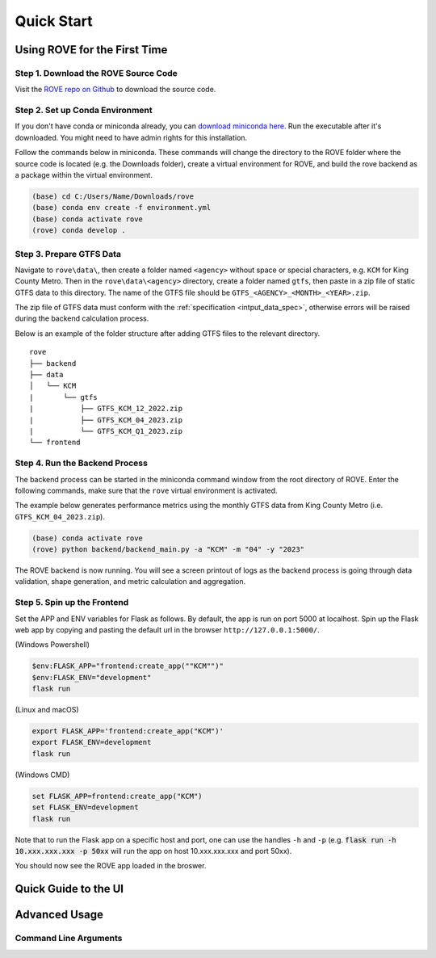 Quick Start
#####################

Using ROVE for the First Time
============

Step 1. Download the ROVE Source Code
------------
Visit the `ROVE repo on Github <https://github.com/jtl-transit/rove>`_ to download the source code.

Step 2. Set up Conda Environment
------------
If you don't have conda or miniconda already, you can `download miniconda here <https://docs.conda.io/en/latest/miniconda.html>`_. 
Run the executable after it's downloaded. You might need to have admin rights for this installation.

Follow the commands below in miniconda. These commands will change the directory to the ROVE folder
where the source code is located (e.g. the Downloads folder), create a virtual environment for ROVE, 
and build the rove backend as a package within the virtual environment.

.. code-block:: console
   
   (base) cd C:/Users/Name/Downloads/rove
   (base) conda env create -f environment.yml
   (base) conda activate rove
   (rove) conda develop .

Step 3. Prepare GTFS Data
------------
Navigate to ``rove\data\``, then create a folder named ``<agency>`` without space or special characters, 
e.g. ``KCM`` for King County Metro. Then in the ``rove\data\<agency>`` directory, create a folder named ``gtfs``, 
then paste in a zip file of static GTFS data to this directory. The name of the GTFS file should be ``GTFS_<AGENCY>_<MONTH>_<YEAR>.zip``.

The zip file of GTFS data must conform with the :ref:`specification <intput_data_spec>`, otherwise errors will be raised 
during the backend calculation process.

Below is an example of the folder structure after adding GTFS files to the relevant directory.

::

   rove
   ├── backend
   ├── data
   │   └── KCM
   |       └── gtfs
   |           ├── GTFS_KCM_12_2022.zip
   |           ├── GTFS_KCM_04_2023.zip
   |           └── GTFS_KCM_Q1_2023.zip
   └── frontend

Step 4. Run the Backend Process
------------
The backend process can be started in the miniconda command window from the root directory of ROVE. 
Enter the following commands, make sure that the ``rove`` virtual environment is activated.

The example below generates performance metrics using the monthly GTFS data from King County Metro (i.e. ``GTFS_KCM_04_2023.zip``).

.. code-block:: console
   
   (base) conda activate rove
   (rove) python backend/backend_main.py -a "KCM" -m "04" -y "2023"

The ROVE backend is now running. You will see a screen printout of logs as the backend process is going through 
data validation, shape generation, and metric calculation and aggregation.


Step 5. Spin up the Frontend
------------

Set the APP and ENV variables for Flask as follows. By default, the app is run on port 5000 at localhost. 
Spin up the Flask web app by copying and pasting the default url in the browser ``http://127.0.0.1:5000/``.

(Windows Powershell)

.. code-block:: console
   
   $env:FLASK_APP="frontend:create_app(""KCM"")"
   $env:FLASK_ENV="development"
   flask run

(Linux and macOS)

.. code-block:: console

   export FLASK_APP='frontend:create_app("KCM")'
   export FLASK_ENV=development
   flask run

(Windows CMD)

.. code-block:: console
   
   set FLASK_APP=frontend:create_app("KCM")
   set FLASK_ENV=development
   flask run

Note that to run the Flask app on a specific host and port, one can use the handles 
``-h`` and ``-p`` (e.g. :code:`flask run -h 10.xxx.xxx.xxx -p 50xx` will run the app on host 10.xxx.xxx.xxx and port 50xx).

You should now see the ROVE app loaded in the broswer.

Quick Guide to the UI
============

.. _advanced_usage:

Advanced Usage
============

Command Line Arguments
------------